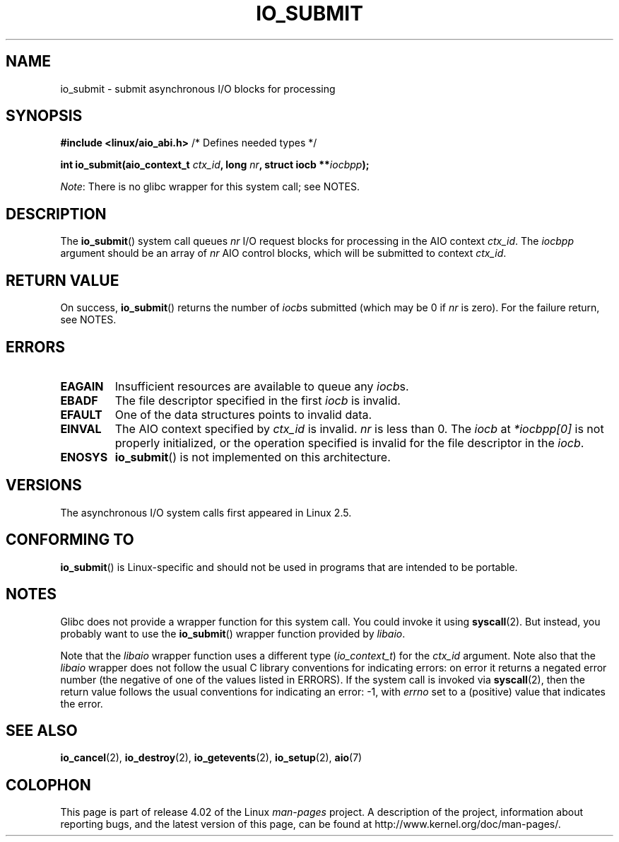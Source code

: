 .\" Copyright (C) 2003 Free Software Foundation, Inc.
.\"
.\" %%%LICENSE_START(GPL_NOVERSION_ONELINE)
.\" This file is distributed according to the GNU General Public License.
.\" %%%LICENSE_END
.\"
.TH IO_SUBMIT 2 2012-07-13 "Linux" "Linux Programmer's Manual"
.SH NAME
io_submit \- submit asynchronous I/O blocks for processing
.SH SYNOPSIS
.nf
.BR "#include <linux/aio_abi.h>" "          /* Defines needed types */"

.BI "int io_submit(aio_context_t " ctx_id ", long " nr \
", struct iocb **" iocbpp );
.fi

.IR Note :
There is no glibc wrapper for this system call; see NOTES.
.SH DESCRIPTION
.PP
The
.BR io_submit ()
system call
queues \fInr\fP I/O request blocks for processing in
the AIO context \fIctx_id\fP.
The
.I iocbpp
argument should be an array of \fInr\fP AIO control blocks,
which will be submitted to context \fIctx_id\fP.
.SH RETURN VALUE
On success,
.BR io_submit ()
returns the number of \fIiocb\fPs submitted (which may be
0 if \fInr\fP is zero).
For the failure return, see NOTES.
.SH ERRORS
.TP
.B EAGAIN
Insufficient resources are available to queue any \fIiocb\fPs.
.TP
.B EBADF
The file descriptor specified in the first \fIiocb\fP is invalid.
.TP
.B EFAULT
One of the data structures points to invalid data.
.TP
.B EINVAL
The AIO context specified by \fIctx_id\fP is invalid.
\fInr\fP is less than 0.
The \fIiocb\fP at
.I *iocbpp[0]
is not properly initialized,
or the operation specified is invalid for the file descriptor
in the \fIiocb\fP.
.TP
.B ENOSYS
.BR io_submit ()
is not implemented on this architecture.
.SH VERSIONS
.PP
The asynchronous I/O system calls first appeared in Linux 2.5.
.SH CONFORMING TO
.PP
.BR io_submit ()
is Linux-specific and should not be used in
programs that are intended to be portable.
.SH NOTES
Glibc does not provide a wrapper function for this system call.
You could invoke it using
.BR syscall (2).
But instead, you probably want to use the
.BR io_submit ()
wrapper function provided by
.\" http://git.fedorahosted.org/git/?p=libaio.git
.IR libaio .

Note that the
.I libaio
wrapper function uses a different type
.RI ( io_context_t )
.\" But glibc is confused, since <libaio.h> uses 'io_context_t' to declare
.\" the system call.
for the
.I ctx_id
argument.
Note also that the
.I libaio
wrapper does not follow the usual C library conventions for indicating errors:
on error it returns a negated error number
(the negative of one of the values listed in ERRORS).
If the system call is invoked via
.BR syscall (2),
then the return value follows the usual conventions for
indicating an error: \-1, with
.I errno
set to a (positive) value that indicates the error.
.SH SEE ALSO
.BR io_cancel (2),
.BR io_destroy (2),
.BR io_getevents (2),
.BR io_setup (2),
.BR aio (7)
.\" .SH AUTHOR
.\" Kent Yoder.
.SH COLOPHON
This page is part of release 4.02 of the Linux
.I man-pages
project.
A description of the project,
information about reporting bugs,
and the latest version of this page,
can be found at
\%http://www.kernel.org/doc/man\-pages/.
